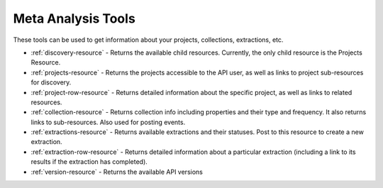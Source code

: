 ===================
Meta Analysis Tools
===================
These tools can be used to get information about your projects, collections, extractions, etc.

* :ref:`discovery-resource` - Returns the available child resources. Currently, the only child resource is the Projects Resource.
* :ref:`projects-resource` - Returns the projects accessible to the API user, as well as links to project sub-resources for discovery.
* :ref:`project-row-resource` - Returns detailed information about the specific project, as well as links to related resources.
* :ref:`collection-resource` - Returns collection info including properties and their type and frequency. It also returns links to sub-resources. Also used for posting events.
* :ref:`extractions-resource` - Returns available extractions and their statuses. Post to this resource to create a new extraction.
* :ref:`extraction-row-resource` - Returns detailed information about a particular extraction (including a link to its results if the extraction has completed).
* :ref:`version-resource` - Returns the available API versions


